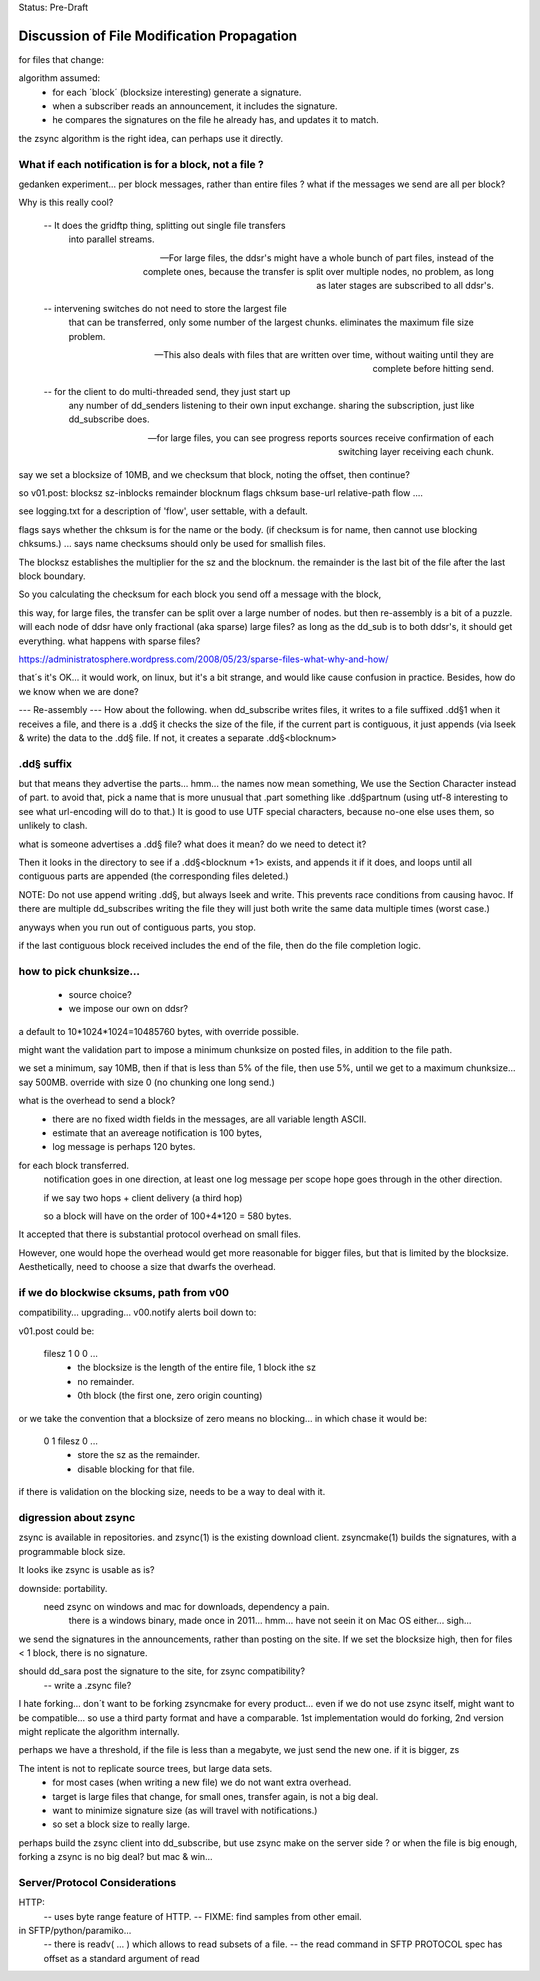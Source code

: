 
Status: Pre-Draft

==============================================
 Discussion of File Modification Propagation
==============================================

for files that change:

algorithm assumed:
	- for each ´block´ (blocksize interesting) generate a signature.
	- when a subscriber reads an announcement, it includes the signature.
	- he compares the signatures on the file he already has, and updates it to match.

the zsync algorithm is the right idea, can perhaps use it directly.


What if each notification is for a block, not a file ?
------------------------------------------------------

gedanken experiment... per block messages, rather than entire files ?
what if the messages we send are all per block?

Why is this really cool?  

   -- It does the gridftp thing, splitting out single file transfers 
      into parallel streams.

   -- For large files, the ddsr's might have a whole bunch of part files, 
      instead of the complete ones, because the transfer is split over
      multiple nodes, no problem, as long as later stages are subscribed 
      to all ddsr's.

   -- intervening switches do not need to store the largest file
      that can be transferred, only some number of the largest chunks.
      eliminates the maximum file size problem. 

   -- This also deals with files that are written over time, without waiting
      until they are complete before hitting send.

   -- for the client to do multi-threaded send, they just start up
      any number of dd_senders listening to their own input exchange.
      sharing the subscription, just like dd_subscribe does.

   -- for large files, you can see progress reports sources receive
      confirmation of each switching layer receiving each chunk.

say we set a blocksize of 10MB, and we checksum that block, noting the offset, then
continue?

so v01.post:
blocksz sz-inblocks remainder blocknum flags chksum base-url relative-path flow ....

see logging.txt for a description of 'flow', user settable, with a default.

flags says whether the chksum is for the name or the body. (if checksum is for name,
then cannot use blocking chksums.) ... says name checksums should only be used for smallish files.

The blocksz establishes the multiplier for the sz and the blocknum.  the remainder
is the last bit of the file after the last block boundary.

So you calculating the checksum for each block you send off a message with the block, 

this way, for large files, the transfer can be split over a large number of nodes.
but then re-assembly is a bit of a puzzle.  will each node of ddsr have only
fractional (aka sparse) large files?   as long as the dd_sub is to both ddsr's, it should
get everything.   what happens with sparse  files?

https://administratosphere.wordpress.com/2008/05/23/sparse-files-what-why-and-how/

that´s it's OK...
it would work, on linux, but it's a bit strange, and would like cause confusion in
practice.  Besides, how do we know when we are done?

--- Re-assembly ---
How about the following.  when dd_subscribe writes files, it writes to a file
suffixed .dd§1 when it receives a file, and there is a .dd§ it checks the size
of the file, if the current part is contiguous, it just appends (via lseek & write) 
the data to the .dd§ file.  If not, it creates a separate .dd§<blocknum>

.dd§ suffix 
-----------

but that means they advertise the parts... hmm... the names now mean something, 
We use the Section Character instead of part.  to avoid that, pick a name that 
is more unusual that .part something like .dd§partnum (using utf-8 interesting 
to see what url-encoding will do to that.)  It is good to use UTF special 
characters, because no-one else uses them, so unlikely to clash.

what is someone advertises a .dd§ file? what does it mean? do we need to
detect it?
 
Then it looks in the directory to see if a .dd§<blocknum +1> exists, and appends
it if it does, and loops until all contiguous parts are appended (the corresponding
files deleted.)  

NOTE: Do not use append writing .dd§, but always lseek and write.  This prevents 
race conditions from causing havoc.  If there are multiple dd_subscribes writing 
the file they will just both write the same data multiple times (worst case.)

anyways when you run out of contiguous parts, you stop.

if the last contiguous block received includes the end of the file, then
do the file completion logic.


how to pick chunksize...
------------------------

	- source choice?
	- we impose our own on ddsr?
	
a default to 10*1024*1024=10485760 bytes, with override possible.

might want the validation part to impose a minimum chunksize
on posted files, in addition to the file path.

we set a minimum, say 10MB, then if that is less than 5% of the file,
then use 5%, until we get to a maximum chunksize... say 500MB.
override with size 0 (no chunking one long send.)

what is the overhead to send a block?
  - there are no fixed width fields in the messages, are all variable length ASCII.
  - estimate that an avereage notification is 100 bytes,
  - log message is perhaps 120 bytes.

for each block transferred.
	notification goes in one direction, 
	at least one log message per scope hope goes through in the other direction.

	if we say two hops + client delivery (a third hop)	

	so a block will have on the order of 100+4*120 = 580 bytes.

It accepted that there is substantial protocol overhead on small files.

However, one would hope the overhead would get more reasonable for bigger files,
but that is limited by the blocksize.  
Aesthetically, need to choose a size that dwarfs the overhead.



if we do blockwise cksums, path from v00 
----------------------------------------

compatibility... upgrading...
v00.notify alerts boil down to:

v01.post could be:

   filesz 1 0 0  ...
	- the blocksize is the length of the entire file, 1 block ithe sz
	- no remainder.
	- 0th block (the first one, zero origin counting)

or we take the convention that a blocksize of zero means no blocking...
in which chase it would be:

   0 1 filesz 0 ... 
	- store the sz as the remainder.
	- disable blocking for that file.

if there is validation on the blocking size, needs to be a way to deal with it.


digression about zsync 
----------------------

zsync is available in repositories.  
and zsync(1) is the existing download client.  
zsyncmake(1) builds the signatures, with a programmable block size. 

It looks ike zsync is usable as is?

downside:  portability.
    need zsync on windows and mac for downloads, dependency a pain.
	there is a windows binary, made once in 2011... hmm...
	have not seein it on Mac OS either... sigh...

we send the signatures in the announcements, rather than posting on the site.
If we set the blocksize high, then for files < 1 block, there is no signature.

should dd_sara post the signature to the site, for zsync compatibility?
	-- write a .zsync file?

I hate forking...  don´t want to be forking zsyncmake for every product...
even if we do not use zsync itself, might want to be compatible... so use
a third party format and have a comparable.  1st implementation would do
forking, 2nd version might replicate the algorithm internally.

perhaps we have a threshold, if the file is less than a megabyte, we just send
the new one. if it is bigger, 
zs

The intent is not to replicate source trees, but large data sets.  
	- for most cases (when writing a new file) we do not want extra overhead.
	- target is large files that change, for small ones, transfer again, is not a big deal.
	- want to minimize signature size (as will travel with notifications.)
	- so set a block size to really large.


perhaps build the zsync client into dd_subscribe, but use zsync make on the server side ?
or when the file is big enough, forking a zsync is no big deal? but mac & win...


Server/Protocol Considerations
------------------------------

HTTP:
	-- uses byte range feature of HTTP.
	-- FIXME: find samples from other email.


in SFTP/python/paramiko...
	-- there is readv( ... ) which allows to read subsets of a file.
	-- the read command in SFTP PROTOCOL spec has offset as a standard argument of read
	

